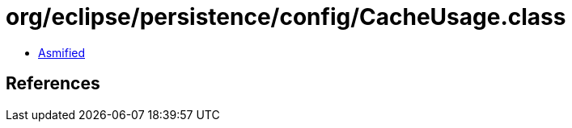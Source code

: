 = org/eclipse/persistence/config/CacheUsage.class

 - link:CacheUsage-asmified.java[Asmified]

== References

